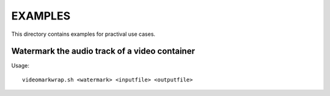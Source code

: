 EXAMPLES
========

This directory contains examples for practival use cases.

Watermark the audio track of a video container
----------------------------------------------

Usage::

	videomarkwrap.sh <watermark> <inputfile> <outputfile>
